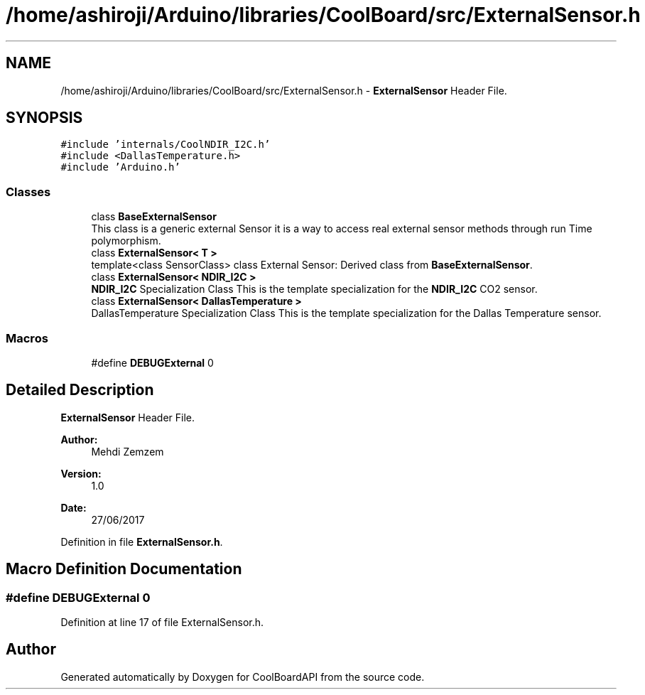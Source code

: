 .TH "/home/ashiroji/Arduino/libraries/CoolBoard/src/ExternalSensor.h" 3 "Tue Aug 22 2017" "CoolBoardAPI" \" -*- nroff -*-
.ad l
.nh
.SH NAME
/home/ashiroji/Arduino/libraries/CoolBoard/src/ExternalSensor.h \- \fBExternalSensor\fP Header File\&.  

.SH SYNOPSIS
.br
.PP
\fC#include 'internals/CoolNDIR_I2C\&.h'\fP
.br
\fC#include <DallasTemperature\&.h>\fP
.br
\fC#include 'Arduino\&.h'\fP
.br

.SS "Classes"

.in +1c
.ti -1c
.RI "class \fBBaseExternalSensor\fP"
.br
.RI "This class is a generic external Sensor it is a way to access real external sensor methods through run Time polymorphism\&. "
.ti -1c
.RI "class \fBExternalSensor< T >\fP"
.br
.RI "template<class SensorClass> class External Sensor: Derived class from \fBBaseExternalSensor\fP\&. "
.ti -1c
.RI "class \fBExternalSensor< NDIR_I2C >\fP"
.br
.RI "\fBNDIR_I2C\fP Specialization Class This is the template specialization for the \fBNDIR_I2C\fP CO2 sensor\&. "
.ti -1c
.RI "class \fBExternalSensor< DallasTemperature >\fP"
.br
.RI "DallasTemperature Specialization Class This is the template specialization for the Dallas Temperature sensor\&. "
.in -1c
.SS "Macros"

.in +1c
.ti -1c
.RI "#define \fBDEBUGExternal\fP   0"
.br
.in -1c
.SH "Detailed Description"
.PP 
\fBExternalSensor\fP Header File\&. 


.PP
\fBAuthor:\fP
.RS 4
Mehdi Zemzem 
.RE
.PP
\fBVersion:\fP
.RS 4
1\&.0 
.RE
.PP
\fBDate:\fP
.RS 4
27/06/2017 
.RE
.PP

.PP
Definition in file \fBExternalSensor\&.h\fP\&.
.SH "Macro Definition Documentation"
.PP 
.SS "#define DEBUGExternal   0"

.PP
Definition at line 17 of file ExternalSensor\&.h\&.
.SH "Author"
.PP 
Generated automatically by Doxygen for CoolBoardAPI from the source code\&.
